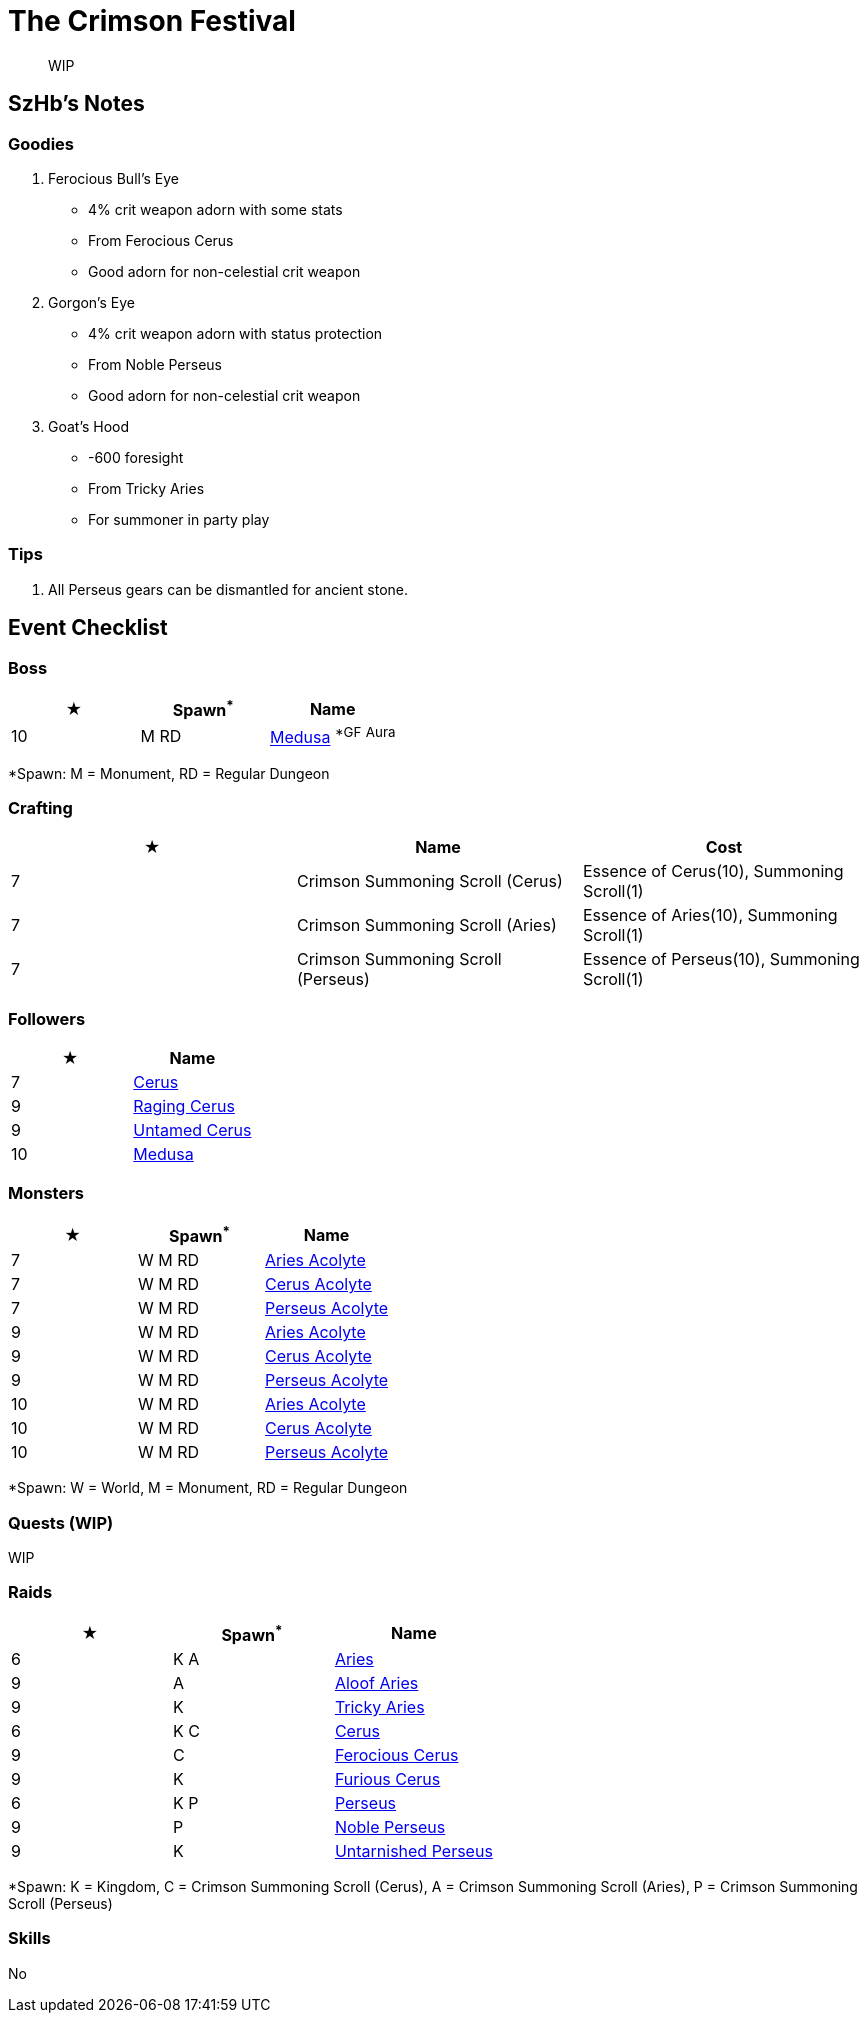 = The Crimson Festival
:page-role: -toc

[quote]
____
WIP
____

== SzHb’s Notes

=== Goodies

. Ferocious Bull’s Eye
* 4% crit weapon adorn with some stats
* From Ferocious Cerus
* Good adorn for non-celestial crit weapon
. Gorgon’s Eye
* 4% crit weapon adorn with status protection
* From Noble Perseus
* Good adorn for non-celestial crit weapon
. Goat’s Hood
* -600 foresight
* From Tricky Aries
* For summoner in party play

=== Tips

. All Perseus gears can be dismantled for ancient stone.

== Event Checklist

=== Boss

[options="header"]
|===
|★ |Spawn^*^ |Name
|10 |M RD|https://codex.fqegg.top/#/codex/bosses/medusa/[Medusa] ^*GF^ ^Aura^
|===
[.small]#*Spawn: M = Monument, RD = Regular Dungeon#

=== Crafting

[options="header"]
|===
|★ |Name |Cost
|7 |Crimson Summoning Scroll (Cerus) |Essence of Cerus(10), Summoning Scroll(1)
|7 |Crimson Summoning Scroll (Aries) |Essence of Aries(10), Summoning Scroll(1)
|7 |Crimson Summoning Scroll (Perseus) |Essence of Perseus(10), Summoning Scroll(1)
|===

=== Followers

[options="header"]
|===
|★ |Name
|7 |https://codex.fqegg.top/#/codex/followers/cerus/[Cerus]
|9 |https://codex.fqegg.top/#/codex/followers/raging-cerus/[Raging Cerus]
|9 |https://codex.fqegg.top/#/codex/followers/untamed-cerus/[Untamed Cerus]
|10 |https://codex.fqegg.top/#/codex/followers/medusa/[Medusa]
|===

=== Monsters

[options="header"]
|===
|★ |Spawn^*^ |Name
|7 | W M RD |https://codex.fqegg.top/#/codex/monsters/aries-acolyte/[Aries Acolyte]
|7 | W M RD |https://codex.fqegg.top/#/codex/monsters/cerus-acolyte-73d59be2/[Cerus Acolyte]
|7 | W M RD |https://codex.fqegg.top/#/codex/monsters/perseus-acolyte-f1d8afb3/[Perseus Acolyte]
|9 | W M RD |https://codex.fqegg.top/#/codex/monsters/aries-acolyte-a1881496/[Aries Acolyte]
|9 | W M RD |https://codex.fqegg.top/#/codex/monsters/cerus-acolyte-5965f9aa/[Cerus Acolyte]
|9 | W M RD |https://codex.fqegg.top/#/codex/monsters/perseus-acolyte/[Perseus Acolyte]
|10 | W M RD |https://codex.fqegg.top/#/codex/monsters/aries-acolyte-738a517f/[Aries Acolyte]
|10 | W M RD |https://codex.fqegg.top/#/codex/monsters/cerus-acolyte/[Cerus Acolyte]
|10 | W M RD |https://codex.fqegg.top/#/codex/monsters/perseus-acolyte-ff80be87/[Perseus Acolyte]
|===
[.small]#*Spawn: W = World, M = Monument, RD = Regular Dungeon#

=== Quests (WIP)

WIP

=== Raids

[options="header"]
|===
|★ |Spawn^*^ |Name
|6 |K A |https://codex.fqegg.top/#/codex/raids/aries/[Aries]
|9 |A |https://codex.fqegg.top/#/codex/raids/aloof-aries/[Aloof Aries]
|9 |K |https://codex.fqegg.top/#/codex/raids/tricky-aries/[Tricky Aries]
|6 |K C |https://codex.fqegg.top/#/codex/raids/cerus/[Cerus]
|9 |C |https://codex.fqegg.top/#/codex/raids/ferocious-cerus/[Ferocious Cerus]
|9 |K |https://codex.fqegg.top/#/codex/raids/furious-cerus/[Furious Cerus]
|6 |K P |https://codex.fqegg.top/#/codex/raids/perseus/[Perseus]
|9 |P |https://codex.fqegg.top/#/codex/raids/noble-perseus/[Noble Perseus]
|9 |K |https://codex.fqegg.top/#/codex/raids/untarnished-perseus/[Untarnished Perseus]
|===
[.small]#*Spawn: K = Kingdom, C = Crimson Summoning Scroll (Cerus), A = Crimson Summoning Scroll (Aries), P = Crimson Summoning Scroll (Perseus)#

=== Skills

No